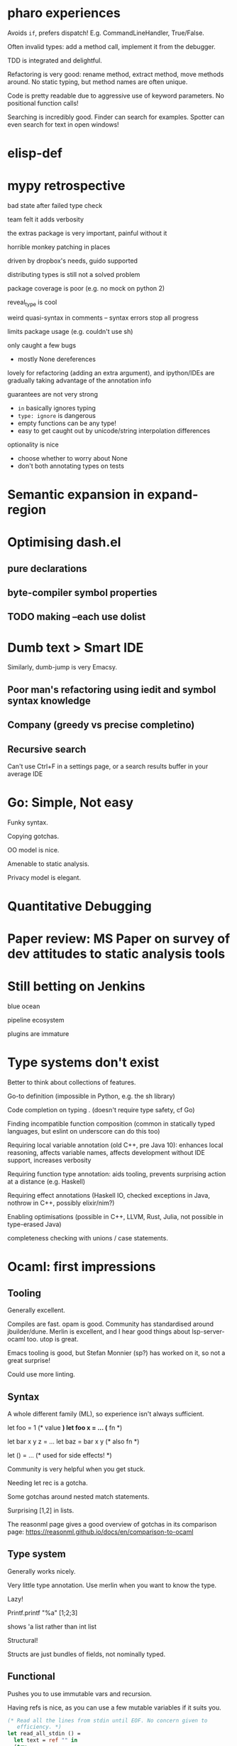 * pharo experiences

Avoids ~if~, prefers dispatch! E.g. CommandLineHandler, True/False.

Often invalid types: add a method call, implement it from the debugger.

TDD is integrated and delightful.

Refactoring is very good: rename method, extract method, move methods
around. No static typing, but method names are often unique.

Code is pretty readable due to aggressive use of keyword
parameters. No positional function calls!

Searching is incredibly good. Finder can search for examples. Spotter
can even search for text in open windows!

* elisp-def
* mypy retrospective

bad state after failed type check

team felt it adds verbosity

the extras package is very important, painful without it

horrible monkey patching in places

driven by dropbox's needs, guido supported

distributing types is still not a solved problem

package coverage is poor (e.g. no mock on python 2)

reveal_type is cool

weird quasi-syntax in comments -- syntax errors stop all progress

limits package usage (e.g. couldn't use sh)

only caught a few bugs
- mostly None dereferences

lovely for refactoring (adding an extra argument), and ipython/IDEs are gradually taking
advantage of the annotation info

guarantees are not very strong
- ~in~ basically ignores typing
- ~type: ignore~ is dangerous
- empty functions can be any type!
- easy to get caught out by unicode/string interpolation differences

optionality is nice
- choose whether to worry about None
- don't both annotating types on tests

* Semantic expansion in expand-region
* Optimising dash.el

** pure declarations

** byte-compiler symbol properties

** TODO making --each use dolist
   :PROPERTIES:
   :CREATED:  <2017-02-19 Sun 14:25>
   :END:

* Dumb text > Smart IDE

Similarly, dumb-jump is very Emacsy.

** Poor man's refactoring using iedit and symbol syntax knowledge

** Company (greedy vs precise completino)

** Recursive search

Can't use Ctrl+F in a settings page, or a search results buffer in your average IDE

* Go: Simple, Not easy

Funky syntax.

Copying gotchas.

OO model is nice.

Amenable to static analysis.

Privacy model is elegant.

* Quantitative Debugging

* Paper review: MS Paper on survey of dev attitudes to static analysis tools
* Still betting on Jenkins

blue ocean

pipeline ecosystem

plugins are immature
* Type systems don't exist

Better to think about collections of features.

Go-to definition (impossible in Python, e.g. the sh library)

Code completion on typing . (doesn't require type safety, cf Go)

Finding incompatible function composition (common in statically typed languages, but eslint on underscore can do this too)

Requiring local variable annotation (old C++, pre Java 10): enhances
local reasoning, affects variable names, affects development without
IDE support, increases verbosity

Requiring function type annotation: aids tooling, prevents surprising
action at a distance (e.g. Haskell)

Requiring effect annotations (Haskell IO, checked exceptions in Java,
nothrow in C++, possibly elixir/nim?)

Enabling optimisations (possible in C++, LLVM, Rust, Julia, not
possible in type-erased Java)

completeness checking with unions / case statements.
* Ocaml: first impressions

** Tooling

Generally excellent.

Compiles are fast. opam is good. Community has standardised around
jbuilder/dune. Merlin is excellent, and I hear good things about
lsp-server-ocaml too. utop is great.

Emacs tooling is good, but Stefan Monnier (sp?) has worked on it, so
not a great surprise!

Could use more linting.

** Syntax

A whole different family (ML), so experience isn't always sufficient.

let foo = 1 (* value *)
let foo x = ... (* fn *)

let bar x y z = ...
let baz = bar x y (* also fn *)

let () = ... (* used for side effects! *)

Community is very helpful when you get stuck.

Needing let rec is a gotcha.

Some gotchas around nested match statements.

Surprising [1,2] in lists.

The reasonml page gives a good overview of gotchas in its comparison
page: https://reasonml.github.io/docs/en/comparison-to-ocaml

** Type system

Generally works nicely.

Very little type annotation. Use merlin when you want to know the
type.

Lazy!

Printf.printf "%a" [1;2;3]

shows 'a list rather than int list

Structural!

Structs are just bundles of fields, not nominally typed.

** Functional

Pushes you to use immutable vars and recursion.

Having refs is nice, as you can use a few mutable variables if it
suits you.

#+BEGIN_SRC ocaml
(* Read all the lines from stdin until EOF. No concern given to
   efficiency. *)
let read_all_stdin () =
  let text = ref "" in
  (try
     while true do
       text := !text ^ input_line stdin
     done
   with
     End_of_file -> ());
  !text
#+END_SRC

Syntax again here: ~!~ means deref and and ~^~ means string append.

** Surprises

OCaml has a GIL.

** Unexpected issues

Printing arbitrary types.

Picking libraries (github stars are a poor signal). Good set of
choices though.

** Unexpected non-issues

Different types of let were no issue at all.
